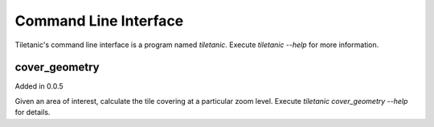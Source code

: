 Command Line Interface
======================

Tiletanic's command line interface is a program named `tiletanic`.
Execute `tiletanic --help` for more information.

cover_geometry
--------------

Added in 0.0.5

Given an area of interest, calculate the tile covering at a particular
zoom level.  Execute `tiletanic cover_geometry --help` for details.
